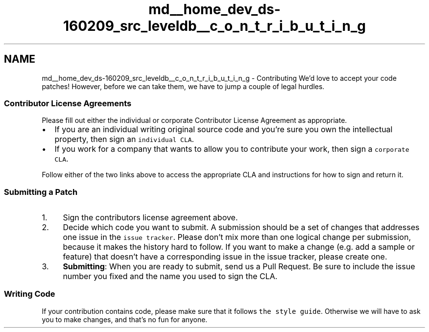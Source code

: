 .TH "md__home_dev_ds-160209_src_leveldb__c_o_n_t_r_i_b_u_t_i_n_g" 3 "Wed Feb 10 2016" "Version 1.0.0.0" "darksilk" \" -*- nroff -*-
.ad l
.nh
.SH NAME
md__home_dev_ds-160209_src_leveldb__c_o_n_t_r_i_b_u_t_i_n_g \- Contributing 
We'd love to accept your code patches! However, before we can take them, we have to jump a couple of legal hurdles\&.
.PP
.SS "Contributor License Agreements"
.PP
Please fill out either the individual or corporate Contributor License Agreement as appropriate\&.
.PP
.IP "\(bu" 2
If you are an individual writing original source code and you're sure you own the intellectual property, then sign an \fCindividual CLA\fP\&.
.IP "\(bu" 2
If you work for a company that wants to allow you to contribute your work, then sign a \fCcorporate CLA\fP\&.
.PP
.PP
Follow either of the two links above to access the appropriate CLA and instructions for how to sign and return it\&.
.PP
.SS "Submitting a Patch"
.PP
.IP "1." 4
Sign the contributors license agreement above\&.
.IP "2." 4
Decide which code you want to submit\&. A submission should be a set of changes that addresses one issue in the \fCissue tracker\fP\&. Please don't mix more than one logical change per submission, because it makes the history hard to follow\&. If you want to make a change (e\&.g\&. add a sample or feature) that doesn't have a corresponding issue in the issue tracker, please create one\&.
.IP "3." 4
\fBSubmitting\fP: When you are ready to submit, send us a Pull Request\&. Be sure to include the issue number you fixed and the name you used to sign the CLA\&.
.PP
.PP
.SS "Writing Code"
.PP
If your contribution contains code, please make sure that it follows \fCthe style guide\fP\&. Otherwise we will have to ask you to make changes, and that's no fun for anyone\&. 
